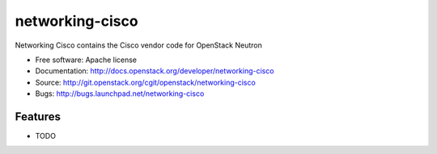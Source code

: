 ===============================
networking-cisco
===============================

Networking Cisco contains the Cisco vendor code for OpenStack Neutron

* Free software: Apache license
* Documentation: http://docs.openstack.org/developer/networking-cisco
* Source: http://git.openstack.org/cgit/openstack/networking-cisco
* Bugs: http://bugs.launchpad.net/networking-cisco

Features
--------

* TODO
